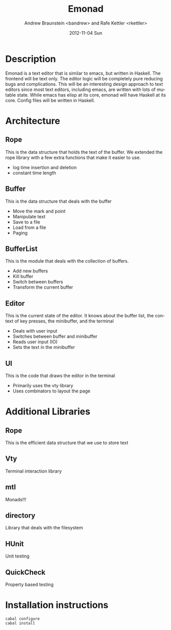 #+TITLE:     Emonad
#+AUTHOR:    Andrew Braunstein <bandrew> and Rafe Kettler <rkettler>
#+EMAIL:     bandrew@seas.upenn.edu -- rkettler@seas.upenn.edu
#+DATE:      2012-11-04 Sun
#+DESCRIPTION:
#+KEYWORDS:
#+LANGUAGE:  en
#+OPTIONS:   H:3 num:t toc:t \n:nil @:t ::t |:t ^:t -:t f:t *:t <:t
#+OPTIONS:   TeX:t LaTeX:t skip:nil d:nil todo:t pri:nil tags:not-in-toc
#+INFOJS_OPT: view:nil toc:nil ltoc:t mouse:underline buttons:0 path:http://orgmode.org/org-info.js
#+EXPORT_SELECT_TAGS: export
#+EXPORT_EXCLUDE_TAGS: noexport

* Description
  Emonad is a text editor that is similar to emacs, but written in
  Haskell. The frontend will be text only. The editor logic will be
  completely pure reducing bugs and complications. This will be an
  interesting design approach to text editors since most text editors,
  including emacs, are written with lots of mutable state. While emacs has
  elisp at its core, emonad will have Haskell at its core. Config
  files will be written in Haskell.

* Architecture
** Rope
   This is the data structure that holds the text of the buffer. We
   extended the rope library with a few extra functions that make it
   easier to use.
   - log time insertion and deletion
   - constant time length
** Buffer
   This is the data structure that deals with the buffer
   - Move the mark and point
   - Manipulate text
   - Save to a file
   - Load from a file
   - Paging
** BufferList
   This is the module that deals with the collection of buffers.
   - Add new buffers
   - Kill buffer
   - Switch between buffers
   - Transform the current buffer
** Editor
   This is the current state of the editor. It knows about the buffer
   list, the context of key presses, the minibuffer, and the terminal
   - Deals with user input
   - Switches between buffer and minibuffer
   - Reads user input (IO)
   - Sets the text in the minibuffer
** UI
   This is the code that draws the editor in the terminal
   - Primarily uses the vty library
   - Uses combinators to layout the page

* Additional Libraries
** Rope
   This is the efficient data structure that we use to store text
** Vty
   Terminal interaction library
** mtl
   Monads!!!
** directory
   Library that deals with the filesystem
** HUnit
   Unit testing
** QuickCheck
   Property based testing

* Installation instructions
  #+BEGIN_SRC shell
  cabal configure
  cabal install
  #+END_SRC
